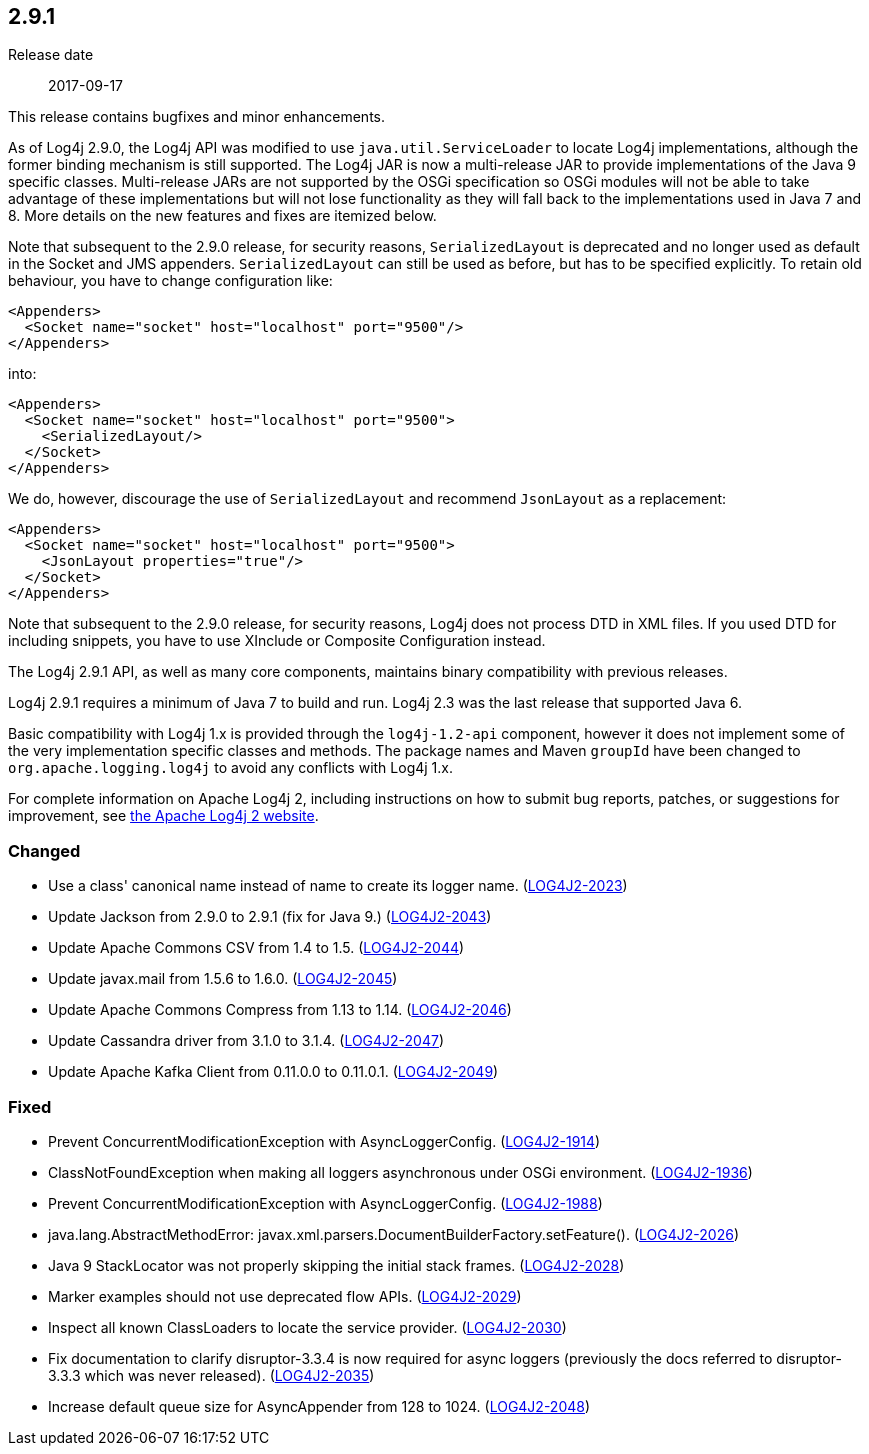 ////
    Licensed to the Apache Software Foundation (ASF) under one or more
    contributor license agreements.  See the NOTICE file distributed with
    this work for additional information regarding copyright ownership.
    The ASF licenses this file to You under the Apache License, Version 2.0
    (the "License"); you may not use this file except in compliance with
    the License.  You may obtain a copy of the License at

         https://www.apache.org/licenses/LICENSE-2.0

    Unless required by applicable law or agreed to in writing, software
    distributed under the License is distributed on an "AS IS" BASIS,
    WITHOUT WARRANTIES OR CONDITIONS OF ANY KIND, either express or implied.
    See the License for the specific language governing permissions and
    limitations under the License.
////

////
    ██     ██  █████  ██████  ███    ██ ██ ███    ██  ██████  ██
    ██     ██ ██   ██ ██   ██ ████   ██ ██ ████   ██ ██       ██
    ██  █  ██ ███████ ██████  ██ ██  ██ ██ ██ ██  ██ ██   ███ ██
    ██ ███ ██ ██   ██ ██   ██ ██  ██ ██ ██ ██  ██ ██ ██    ██
     ███ ███  ██   ██ ██   ██ ██   ████ ██ ██   ████  ██████  ██

    IF THIS FILE DOESN'T HAVE A `.ftl` SUFFIX, IT IS AUTO-GENERATED, DO NOT EDIT IT!

    Version-specific release notes (`7.8.0.adoc`, etc.) are generated from `src/changelog/*/.release-notes.adoc.ftl`.
    Auto-generation happens during `generate-sources` phase of Maven.
    Hence, you must always

    1. Find and edit the associated `.release-notes.adoc.ftl`
    2. Run `./mvnw generate-sources`
    3. Commit both `.release-notes.adoc.ftl` and the generated `7.8.0.adoc`
////

[#release-notes-2-9-1]
== 2.9.1

Release date:: 2017-09-17

This release contains bugfixes and minor enhancements.

As of Log4j 2.9.0, the Log4j API was modified to use `java.util.ServiceLoader` to locate Log4j implementations, although the former binding mechanism is still supported.
The Log4j JAR is now a multi-release JAR to provide implementations of the Java 9 specific classes.
Multi-release JARs are not supported by the OSGi specification so OSGi modules will not be able to take advantage of these implementations but will not lose functionality as they will fall back to the implementations used in Java 7 and 8.
More details on the new features and fixes are itemized below.

Note that subsequent to the 2.9.0 release, for security reasons, `SerializedLayout` is deprecated and no longer used as default in the Socket and JMS appenders.
`SerializedLayout` can still be used as before, but has to be specified explicitly.
To retain old behaviour, you have to change configuration like:

[source,xml]
----
<Appenders>
  <Socket name="socket" host="localhost" port="9500"/>
</Appenders>
----

into:

[source,xml]
----
<Appenders>
  <Socket name="socket" host="localhost" port="9500">
    <SerializedLayout/>
  </Socket>
</Appenders>
----

We do, however, discourage the use of `SerializedLayout` and recommend `JsonLayout` as a replacement:

[source,xml]
----
<Appenders>
  <Socket name="socket" host="localhost" port="9500">
    <JsonLayout properties="true"/>
  </Socket>
</Appenders>
----

Note that subsequent to the 2.9.0 release, for security reasons, Log4j does not process DTD in XML files.
If you used DTD for including snippets, you have to use XInclude or Composite Configuration instead.

The Log4j 2.9.1 API, as well as many core components, maintains binary compatibility with previous releases.

Log4j 2.9.1 requires a minimum of Java 7 to build and run.
Log4j 2.3 was the last release that supported Java 6.

Basic compatibility with Log4j 1.x is provided through the `log4j-1.2-api` component, however it does
not implement some of the very implementation specific classes and methods.
The package names and Maven `groupId` have been changed to `org.apache.logging.log4j` to avoid any conflicts with Log4j 1.x.

For complete information on Apache Log4j 2, including instructions on how to submit bug reports, patches, or suggestions for improvement, see http://logging.apache.org/log4j/2.x/[the Apache Log4j 2 website].


[#release-notes-2-9-1-Changed]
=== Changed

* Use a class' canonical name instead of name to create its logger name. (https://issues.apache.org/jira/browse/LOG4J2-2023[LOG4J2-2023])
* Update Jackson from 2.9.0 to 2.9.1 (fix for Java 9.) (https://issues.apache.org/jira/browse/LOG4J2-2043[LOG4J2-2043])
* Update Apache Commons CSV from 1.4 to 1.5. (https://issues.apache.org/jira/browse/LOG4J2-2044[LOG4J2-2044])
* Update javax.mail from 1.5.6 to 1.6.0. (https://issues.apache.org/jira/browse/LOG4J2-2045[LOG4J2-2045])
* Update Apache Commons Compress from 1.13 to 1.14. (https://issues.apache.org/jira/browse/LOG4J2-2046[LOG4J2-2046])
* Update Cassandra driver from 3.1.0 to 3.1.4. (https://issues.apache.org/jira/browse/LOG4J2-2047[LOG4J2-2047])
* Update Apache Kafka Client from 0.11.0.0 to 0.11.0.1. (https://issues.apache.org/jira/browse/LOG4J2-2049[LOG4J2-2049])

[#release-notes-2-9-1-Fixed]
=== Fixed

* Prevent ConcurrentModificationException with AsyncLoggerConfig. (https://issues.apache.org/jira/browse/LOG4J2-1914[LOG4J2-1914])
* ClassNotFoundException when making all loggers asynchronous under OSGi environment. (https://issues.apache.org/jira/browse/LOG4J2-1936[LOG4J2-1936])
* Prevent ConcurrentModificationException with AsyncLoggerConfig. (https://issues.apache.org/jira/browse/LOG4J2-1988[LOG4J2-1988])
* java.lang.AbstractMethodError: javax.xml.parsers.DocumentBuilderFactory.setFeature(). (https://issues.apache.org/jira/browse/LOG4J2-2026[LOG4J2-2026])
* Java 9 StackLocator was not properly skipping the initial stack frames. (https://issues.apache.org/jira/browse/LOG4J2-2028[LOG4J2-2028])
* Marker examples should not use deprecated flow APIs. (https://issues.apache.org/jira/browse/LOG4J2-2029[LOG4J2-2029])
* Inspect all known ClassLoaders to locate the service provider. (https://issues.apache.org/jira/browse/LOG4J2-2030[LOG4J2-2030])
* Fix documentation to clarify disruptor-3.3.4 is now required for async loggers (previously the docs referred to disruptor-3.3.3 which was never released). (https://issues.apache.org/jira/browse/LOG4J2-2035[LOG4J2-2035])
* Increase default queue size for AsyncAppender from 128 to 1024. (https://issues.apache.org/jira/browse/LOG4J2-2048[LOG4J2-2048])
